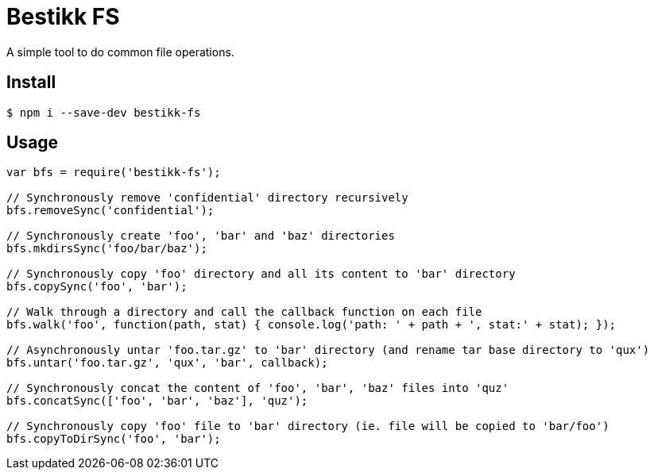# Bestikk FS

A simple tool to do common file operations.


## Install

 $ npm i --save-dev bestikk-fs

## Usage

```javascript
var bfs = require('bestikk-fs');

// Synchronously remove 'confidential' directory recursively
bfs.removeSync('confidential');

// Synchronously create 'foo', 'bar' and 'baz' directories
bfs.mkdirsSync('foo/bar/baz');

// Synchronously copy 'foo' directory and all its content to 'bar' directory
bfs.copySync('foo', 'bar');

// Walk through a directory and call the callback function on each file
bfs.walk('foo', function(path, stat) { console.log('path: ' + path + ', stat:' + stat); });

// Asynchronously untar 'foo.tar.gz' to 'bar' directory (and rename tar base directory to 'qux')
bfs.untar('foo.tar.gz', 'qux', 'bar', callback);

// Synchronously concat the content of 'foo', 'bar', 'baz' files into 'quz'
bfs.concatSync(['foo', 'bar', 'baz'], 'quz');

// Synchronously copy 'foo' file to 'bar' directory (ie. file will be copied to 'bar/foo')
bfs.copyToDirSync('foo', 'bar');
```
